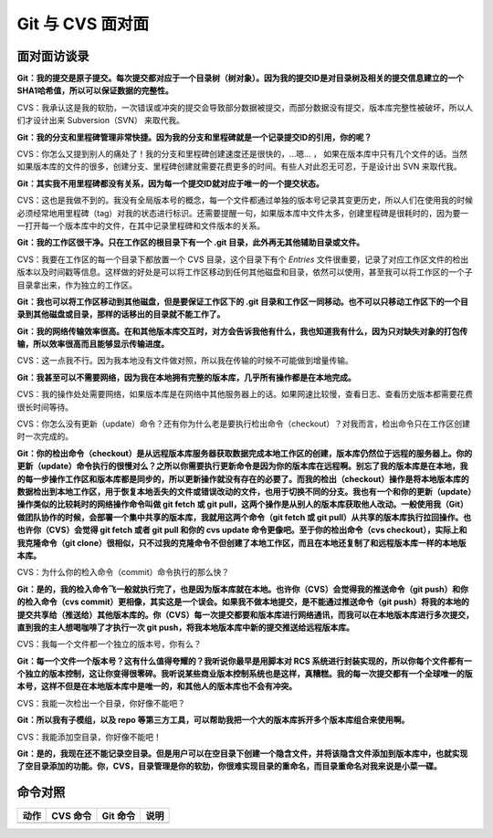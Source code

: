 Git 与 CVS 面对面
*********************

面对面访谈录
============

**Git：我的提交是原子提交。每次提交都对应于一个目录树（树对象）。因为我的提交ID是对目录树及相关的提交信息建立的一个SHA1哈希值，所以可以保证数据的完整性。**

CVS：我承认这是我的软肋，一次错误或冲突的提交会导致部分数据被提交，而部分数据没有提交，版本库完整性被破坏，所以人们才设计出来 Subversion（SVN） 来取代我。

**Git：我的分支和里程碑管理非常快捷。因为我的分支和里程碑就是一个记录提交ID的引用，你的呢？**

CVS：你怎么又提到别人的痛处了！我的分支和里程碑创建速度还是很快的，...嗯... ， 如果在版本库中只有几个文件的话。当然如果版本库的文件的很多，创建分支、里程碑创建就需要花费更多的时间。有些人对此忍无可忍，于是设计出 SVN 来取代我。

**Git：其实我不用里程碑都没有关系，因为每一个提交ID就对应于唯一的一个提交状态。**

CVS：这也是我做不到的。我没有全局版本号的概念，每一个文件都通过单独的版本号记录其变更历史，所以人们在使用我的时候必须经常地用里程碑（tag）对我的状态进行标识。还需要提醒一句，如果版本库中文件太多，创建里程碑是很耗时的，因为要一一打开每一个版本库中的文件，在其中记录里程碑和文件版本的关系。

**Git：我的工作区很干净。只在工作区的根目录下有一个 .git 目录，此外再无其他辅助目录或文件。**

CVS：我要在工作区的每一个目录下都放置一个 CVS 目录，这个目录下有个 `Entries` 文件很重要，记录了对应工作区文件的检出版本以及时间戳等信息。这样做的好处是可以将工作区移动到任何其他磁盘和目录，依然可以使用，甚至我可以将工作区的一个子目录拿出来，作为独立的工作区。

**Git：我也可以将工作区移动到其他磁盘，但是要保证工作区下的 .git 目录和工作区一同移动。也不可以只移动工作区下的一个目录到其他磁盘或目录，那样的话移出的目录就不能工作了。**

**Git：我的网络传输效率很高。在和其他版本库交互时，对方会告诉我他有什么，我也知道我有什么，因为只对缺失对象的打包传输，所以效率很高而且能够显示传输进度。**

CVS：这一点我不行。因为我本地没有文件做对照，所以我在传输的时候不可能做到增量传输。

**Git：我甚至可以不需要网络，因为我在本地拥有完整的版本库，几乎所有操作都是在本地完成。**

CVS：我的操作处处需要网络，如果版本库是在网络中其他服务器上的话。如果网速比较慢，查看日志、查看历史版本都需要花费很长时间等待。

CVS：你怎么没有更新（update）命令？还有你为什么老是要执行检出命令（checkout）？对我而言，检出命令只在工作区创建时一次完成的。

**Git：你的检出命令（checkout）是从远程版本库服务器获取数据完成本地工作区的创建，版本库仍然位于远程的服务器上。你的更新（update）命令执行的很慢对么？之所以你需要执行更新命令是因为你的版本库在远程啊。别忘了我的版本库是在本地，我的每一步操作工作区和版本库都是同步的，所以更新操作就没有存在的必要了。而我的检出（checkout）操作是将本地版本库的数据检出到本地工作区，用于恢复本地丢失的文件或错误改动的文件，也用于切换不同的分支。我也有一个和你的更新（update）操作类似的比较耗时的网络操作命令叫做 git fetch 或 git pull，这两个操作是从别人的版本库获取他人改动。一般使用我（Git）做团队协作的时候，会部署一个集中共享的版本库，我就用这两个命令（git fetch 或 git pull）从共享的版本库执行拉回操作。也也许你（CVS）会觉得 git fetch 或者 git pull 和你的 cvs update 命令更像吧。至于你的检出命令（cvs checkout），实际上和我克隆命令（git clone）很相似，只不过我的克隆命令不但创建了本地工作区，而且在本地还复制了和远程版本库一样的本地版本库。**

CVS：为什么你的检入命令（commit）命令执行的那么快？

**Git：是的，我的检入命令飞一般就执行完了，也是因为版本库就在本地。也许你（CVS）会觉得我的推送命令（git push）和你的检入命令（cvs commit）更相像，其实这是一个误会。如果我不做本地提交，是不能通过推送命令（git push）将我的本地的提交共享给（推送给）其他版本库的。你（CVS）每一次提交都要和版本库进行网络通讯，而我可以在本地版本库进行多次提交，直到我的主人想喝咖啡了才执行一次 git push，将我本地版本库中新的提交推送给远程版本库。**

CVS：我每一个文件都一个独立的版本号，你有么？

**Git：每一个文件一个版本号？这有什么值得夸耀的？我听说你最早是用脚本对 RCS 系统进行封装实现的，所以你每个文件都有一个独立的版本控制，这让你变得很零碎。我听说某些商业版本控制系统也是这样，真糟糕。我的每一次提交都有一个全球唯一的版本号，这样不但是在本地版本库中是唯一的，和其他人的版本库也不会有冲突。**

CVS：我能一次检出一个目录，你好像不能吧？

**Git：所以我有子模组，以及 repo 等第三方工具，可以帮助我把一个大的版本库拆开多个版本库组合来使用啊。**

CVS：我能添加空目录，你好像不能吧！

**Git：是的，我现在还不能记录空目录。但是用户可以在空目录下创建一个隐含文件，并将该隐含文件添加到版本库中，也就实现了空目录添加的功能。你，CVS，目录管理是你的软肋，你很难实现目录的重命名，而目录重命名对我来说是小菜一碟。**


命令对照
====================

+---------------+-------------------------------+-------------------------+-------------------------------------+
| 动作          | CVS 命令                      | Git 命令                | 说明                                |
+===============+===============================+=========================+=====================================+
|               |                               |                         |                                     |
+---------------+-------------------------------+-------------------------+-------------------------------------+
